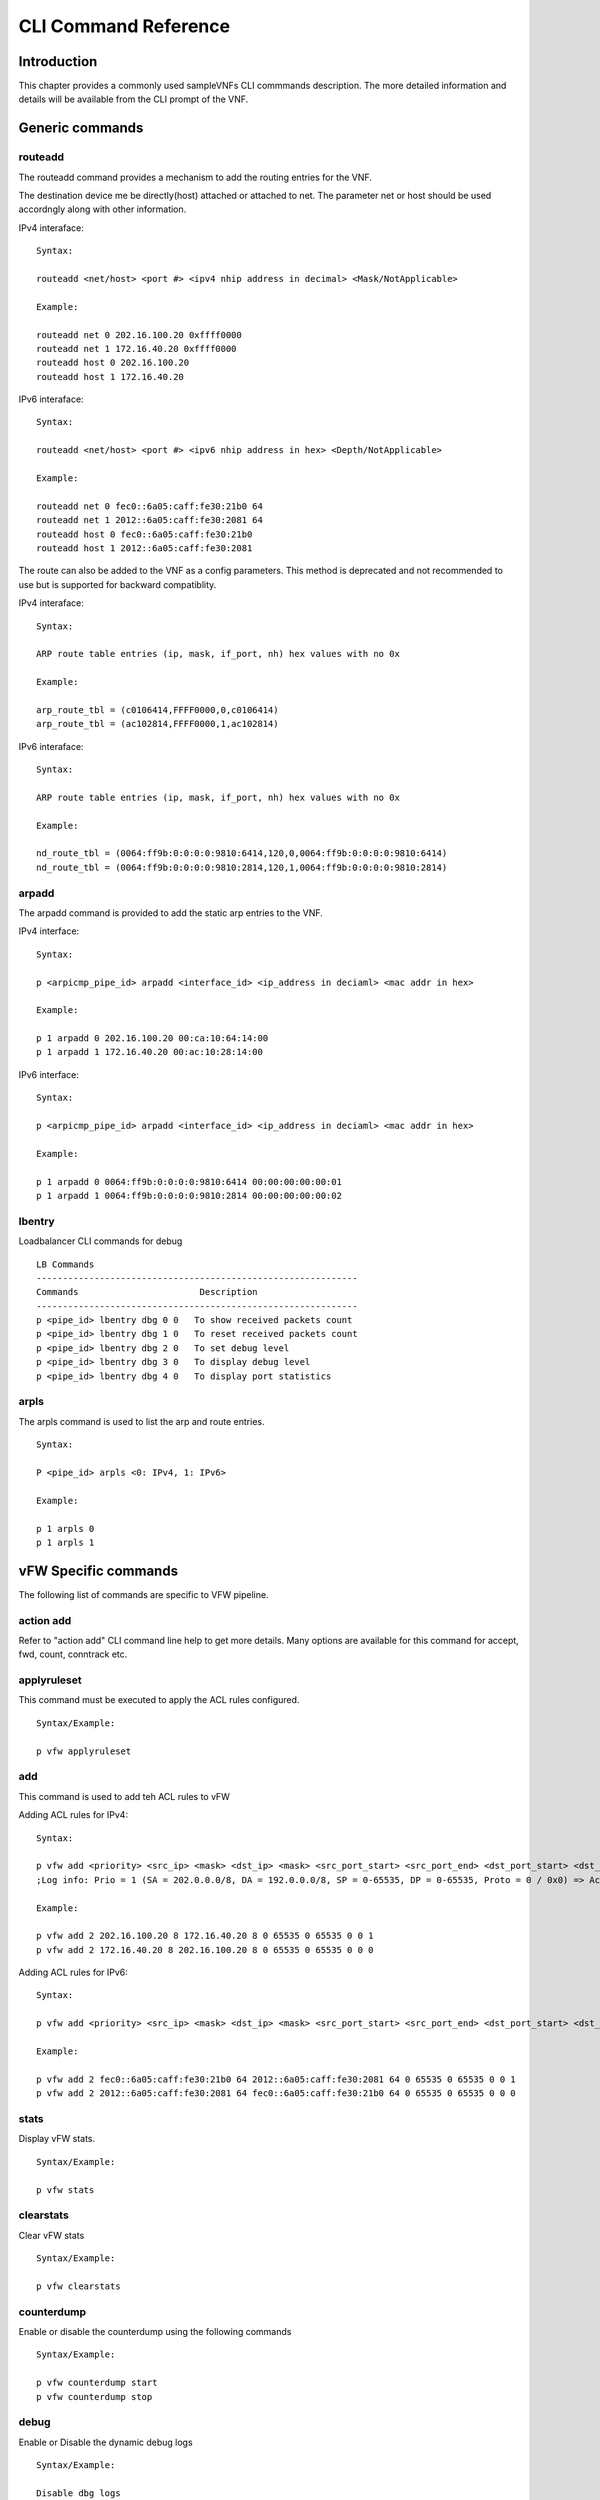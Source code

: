 .. This work is licensed under a creative commons attribution 4.0 international
.. license.
.. http://creativecommons.org/licenses/by/4.0
.. (c) opnfv, national center of scientific research "demokritos" and others.

=====================
CLI Command Reference
=====================

Introduction
============
This chapter provides a commonly used sampleVNFs CLI commmands description.
The more detailed information and details will be available from the CLI
prompt of the VNF.

Generic commands
================

routeadd
--------
The routeadd command provides a mechanism to add the routing entries for the
VNF.

The destination device me be directly(host) attached or attached to net. The
parameter net or host should be used accordngly along with other information.

IPv4 interaface:

::

 Syntax:

 routeadd <net/host> <port #> <ipv4 nhip address in decimal> <Mask/NotApplicable>

 Example:

 routeadd net 0 202.16.100.20 0xffff0000
 routeadd net 1 172.16.40.20 0xffff0000
 routeadd host 0 202.16.100.20
 routeadd host 1 172.16.40.20


IPv6 interaface:

::

 Syntax:

 routeadd <net/host> <port #> <ipv6 nhip address in hex> <Depth/NotApplicable>

 Example:

 routeadd net 0 fec0::6a05:caff:fe30:21b0 64
 routeadd net 1 2012::6a05:caff:fe30:2081 64
 routeadd host 0 fec0::6a05:caff:fe30:21b0
 routeadd host 1 2012::6a05:caff:fe30:2081


The route can also be added to the VNF as a config parameters. This method is
deprecated and not recommended to use but is supported for backward
compatiblity.

IPv4 interaface:

::

 Syntax:

 ARP route table entries (ip, mask, if_port, nh) hex values with no 0x

 Example:

 arp_route_tbl = (c0106414,FFFF0000,0,c0106414)
 arp_route_tbl = (ac102814,FFFF0000,1,ac102814)


IPv6 interaface:

::

 Syntax:

 ARP route table entries (ip, mask, if_port, nh) hex values with no 0x

 Example:

 nd_route_tbl = (0064:ff9b:0:0:0:0:9810:6414,120,0,0064:ff9b:0:0:0:0:9810:6414)
 nd_route_tbl = (0064:ff9b:0:0:0:0:9810:2814,120,1,0064:ff9b:0:0:0:0:9810:2814)


arpadd
------
The arpadd command is provided to add the static arp entries to the VNF.

IPv4 interface:

::

 Syntax:

 p <arpicmp_pipe_id> arpadd <interface_id> <ip_address in deciaml> <mac addr in hex>

 Example:

 p 1 arpadd 0 202.16.100.20 00:ca:10:64:14:00
 p 1 arpadd 1 172.16.40.20 00:ac:10:28:14:00


IPv6 interface:

::

 Syntax:

 p <arpicmp_pipe_id> arpadd <interface_id> <ip_address in deciaml> <mac addr in hex>

 Example:

 p 1 arpadd 0 0064:ff9b:0:0:0:0:9810:6414 00:00:00:00:00:01
 p 1 arpadd 1 0064:ff9b:0:0:0:0:9810:2814 00:00:00:00:00:02


lbentry
-------
Loadbalancer CLI commands for debug

::

 LB Commands
 -------------------------------------------------------------
 Commands                       Description
 -------------------------------------------------------------
 p <pipe_id> lbentry dbg 0 0   To show received packets count
 p <pipe_id> lbentry dbg 1 0   To reset received packets count
 p <pipe_id> lbentry dbg 2 0   To set debug level
 p <pipe_id> lbentry dbg 3 0   To display debug level
 p <pipe_id> lbentry dbg 4 0   To display port statistics

 
arpls
-----

The arpls command is used to list the arp and route entries.

::

 Syntax:

 P <pipe_id> arpls <0: IPv4, 1: IPv6>

 Example:

 p 1 arpls 0
 p 1 arpls 1


vFW Specific commands
=====================
The following list of commands are specific to VFW pipeline.

action add
----------
Refer to "action add" CLI command line help to get more details.
Many options are available for this command for accept, fwd, count, conntrack
etc.

applyruleset
------------
This command must be executed to apply the ACL rules configured.

::

 Syntax/Example:

 p vfw applyruleset


add
---
This command is used to add teh ACL rules to vFW

Adding ACL rules for IPv4:

::

 Syntax:

 p vfw add <priority> <src_ip> <mask> <dst_ip> <mask> <src_port_start> <src_port_end> <dst_port_start> <dst_port_end> <protocol_mask> <action_id>
 ;Log info: Prio = 1 (SA = 202.0.0.0/8, DA = 192.0.0.0/8, SP = 0-65535, DP = 0-65535, Proto = 0 / 0x0) => Action ID = 1

 Example:

 p vfw add 2 202.16.100.20 8 172.16.40.20 8 0 65535 0 65535 0 0 1
 p vfw add 2 172.16.40.20 8 202.16.100.20 8 0 65535 0 65535 0 0 0


Adding ACL rules for IPv6:

::

 Syntax:

 p vfw add <priority> <src_ip> <mask> <dst_ip> <mask> <src_port_start> <src_port_end> <dst_port_start> <dst_port_end> <protocol_mask> <action_id>

 Example:

 p vfw add 2 fec0::6a05:caff:fe30:21b0 64 2012::6a05:caff:fe30:2081 64 0 65535 0 65535 0 0 1
 p vfw add 2 2012::6a05:caff:fe30:2081 64 fec0::6a05:caff:fe30:21b0 64 0 65535 0 65535 0 0 0


stats
-----
Display vFW stats.

::

 Syntax/Example:

 p vfw stats

clearstats
-----------
Clear vFW stats

::

 Syntax/Example:

 p vfw clearstats

counterdump
-----------
Enable or disable the counterdump using the following commands

::

 Syntax/Example:

 p vfw counterdump start
 p vfw counterdump stop

debug
-----
Enable or Disable the dynamic debug logs

::

 Syntax/Example:

 Disable dbg logs
 p vfw dbg 0

 Enable dbg logs
 p vfw dbg 1

firewall
--------
Enable or disable the firewall basic filtering using following commands.

::

 Syntax/Example:

 To disable
 p <pipe_id> vfw firewall 0

 To enable
 p <pipe_id> vfw firewall 1

synproxy
--------
Enable or disable the synproxy using following commands.

::

 Syntax/Example:

 To disable
 p <pipe_id> vfw synproxy 0

 To enable
 p <pipe_id> vfw synproxy 1

conntrack
---------
Enable or disable the connection tracking per VFW pipeline

::

 Syntax/Example:

 To enable connection tracking
 p action add <pipe_id> conntrack

 To disable connection tracking
 p action del <pipe_id> conntrack


loadrules
---------

A new file containing ACL rules and actions. The existing ACL rules and actions are
cleared.

::

 Syntax:
 p vfw loadrules <rule file>

 Example:
 p vfw loadrules ./config/acl_script_rules.tc

list
----
List the ACL rules in vFW

::

 Syntax/Example:

 List Active ACL rules
 p vfw ls 0

 List Standby ACL rules
 p vfw ls 1


vACL Specific commands
======================
Following are the typical commands used in vACL. Refer to CLI command line
prompt for more details.


action add
----------
Using pipeline CLI, an action can be added using the following command:

::

 Syntax:
 p action add <action-id> <action> <optional option>

 Example:

 Accept:
 p action add 1 accept

 Drop:
 p action add 2 drop

 Count:
 p action add 1 count

 fwd:
 p action add 1 fwd 1
 Where a port # must be specified

 NAT:
 p action add 3 nat 2
 Where a port # must be specified

 List Action:
 p action ls <pipleine-id>
 e.g. p action ls 2

add rules
---------
Using pipeline CLI, an ACL rule can be added using the following command:

::

 Syntax:
 p acl add <priority> <src-ip> <mask> <dst-ip> <mask> <src-port-from> <src-port-to> <dst-port-from> <dst-port-to> <protocol> <protocol-mask> <action-id>

 Example:
 p acl add 1 0.0.0.0 0 0.0.0.0 0 0 65535 0 65535 0 0 1

 UDP only with source and destination IP addresses:
 p acl add 1 172.16.100.00 24 172.16.40.00 24 0 65535 0 65535 17 255 1
 p acl add 1 172.16.40.00 24 172.16.100.00 24 0 65535 0 65535 17 255 1

 UDP Only:
 p acl add 1 0.0.0.0 0 0.0.0.0 0 0 65535 0 65535 17 255 1

 Allow all packets:
 -----------------
 p acl add 1 0.0.0.0 0 0.0.0.0 0 0 65535 0 65535 0 0 1


list ACL rules
--------------
Using pipeline CLI, the list of current ACL rules can be viewed using:

::

 Syntax:
 p acl ls <pipe_id>

 Example:
 p acl ls 2


del an ACL rule
---------------
Using pipeline CLI, an ACL rule can be deleted using the following command:

::

 Syntax:
 p acl del <src-ip> <mask> <dst-ip> <mask> <src-port-from> <src-port-to> <dst-port-from> <dst-port-to> <protocol> <protocol-mask>

 Example:
 p acl del 0.0.0.0 0 0.0.0.0 0 0 65535 0 65535 0 0


stats 
-----
Display ACL stats.

::

 Syntax/Example:

 p acl stats

clearstats
-----------
Clear ACL stats

::

 Syntax/Example:

 p acl clearstats


loadrules
---------

A new file containing ACL rules and actions. The existing ACL rules and actions are
cleared.

::

 Syntax:
 p acl loadrules <rule file>

 Example:
 p acl loadrules ./config/acl_script_rules.tc


debug
-----
Debug logs can be turn on or turn off using the following commands

::

 Syntax/Example:
 
 Turn on Debug:
 p 2 acl dbg 1

 Turn off Debug:
 p 2 acl dbg 0


vCGNAT Specific commands
========================

The following are the details of the CLI commands supported by vCGNAT.
Refer to vCGNAPT application CLI command prompt help more details.

::

 To add bulk vCGNAPT entries 
 p <pipe_id> entry addm <prv_ip/prv_ipv6> <prv_port> <pub_ip> <pub_port> <phy_port> <ttl> <no_of_entries> <end_prv_port> <end_pub_port>	

 To add single vCGNAPT entry
 p <pipe_id> entry add <prv_ip/prv_ipv6> <prv_port> <pub_ip> <pub_port> <phy_port> <ttl>

 To delete single vCGNAPT entry
 p <pipe_id> entry del <prv_ip/prv_ipv6> <prv_port> <phy_port>			

 Displays all vCGNAPT static entries
 p <pipe_id> entry ls

 To display debug level , bulk entries added count
 p <pipe_id> entry dbg 3 0 0

 To show counters info
 p <pipe_id> entry dbg 3 3 0

 To show physical port statistics
 p <pipe_id> entry dbg 6 0 0

 To show SWQ number stats
 p <pipe_id> entry dbg 6 1 <SWQ number>

 For code instrumentation 
 p <pipe_id> entry dbg 7 0 0

 Displays CGNAPT version
 p <pipe_id> entry ver 1 0

 To enable ipv6 traffic.
 p <pipe_id> entry dbg 11 1 0

 To disable ipv6 traffic.
 p <pipe_id> entry dbg 11 0 0

 To add Network Specific Preifx and depth in prefix table
 p <pipe_id> nsp add <nsp_prefix/depth>

 To delete Network Specific Preifx and depth in prefix table
 p <pipe_id> nsp del <nsp_prefix/depth>

 To show nsp prefix/depth configured/added in prefix table.
 p <pipe_id> entry dbg 13 0 0

 To show number of clients per public IP address
 p <pipe_id> entry dbg 14 0 0

 To show list of public IP addresses
 p <pipe_id> entry dbg 15 0 0

 To show number of clients per public IP address
 p <pipe_id> numipcli

 Enable dual stack.
 p <pipe_id> entry dbg 11 1 0

